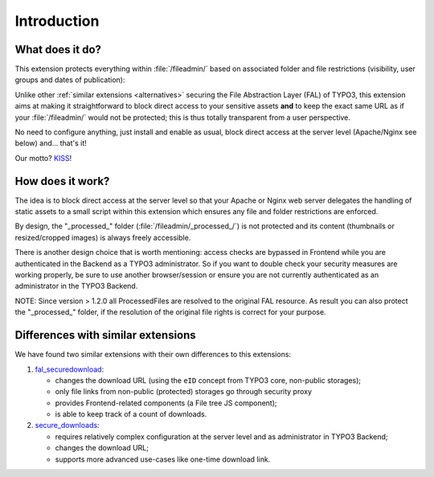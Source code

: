 ﻿.. include:: ../Includes.rst.txt
.. _introduction:

Introduction
============

.. _what-it-does:

What does it do?
----------------

This extension protects everything within :file:`/fileadmin/` based on
associated folder and file restrictions (visibility, user groups and dates of
publication):

.. image:: ../Images/overview.png
   :alt: Protecting a folder and a few individual files
   :align: center
   :class: with-border with-shadow

Unlike other :ref:`similar extensions <alternatives>` securing the File
Abstraction Layer (FAL) of TYPO3, this extension aims at making it
straightforward to block direct access to your sensitive assets **and** to keep
the exact same URL as if your :file:`/fileadmin/` would not be protected; this
is thus totally transparent from a user perspective.

No need to configure anything, just install and enable as usual, block direct
access at the server level (Apache/Nginx see below) and... that's it!

Our motto? `KISS <https://en.wikipedia.org/wiki/KISS_principle>`__!


.. _how-does-it-work:

How does it work?
-----------------

The idea is to block direct access at the server level so that your Apache or
Nginx web server delegates the handling of static assets to a small script
within this extension which ensures any file and folder restrictions are
enforced.

By design, the "_processed_" folder (:file:`/fileadmin/_processed_/`) is not
protected and its content (thumbnails or resized/cropped images) is always
freely accessible.

There is another design choice that is worth mentioning: access checks are
bypassed in Frontend while you are authenticated in the Backend as a TYPO3
administrator. So if you want to double check your security measures are working
properly, be sure to use another browser/session or ensure you are not currently
authenticated as an administrator in the TYPO3 Backend.

NOTE: Since version > 1.2.0 all ProcessedFiles are resolved to the original FAL
resource. As result you can also protect the "_processed_" folder, if the
resolution of the original file rights is correct for your purpose.


.. _alternatives:

Differences with similar extensions
-----------------------------------

We have found two similar extensions with their own differences to this
extensions:

1. `fal_securedownload <https://extensions.typo3.org/extension/fal_securedownload/>`__:

   - changes the download URL (using the ``eID`` concept from TYPO3 core, non-public storages);
   - only file links from non-public (protected) storages go through security proxy
   - provides Frontend-related components (a File tree JS component);
   - is able to keep track of a count of downloads.

2. `secure_downloads <https://extensions.typo3.org/extension/secure_downloads/>`__:

   - requires relatively complex configuration at the server level and as
     administrator in TYPO3 Backend;
   - changes the download URL;
   - supports more advanced use-cases like one-time download link.

